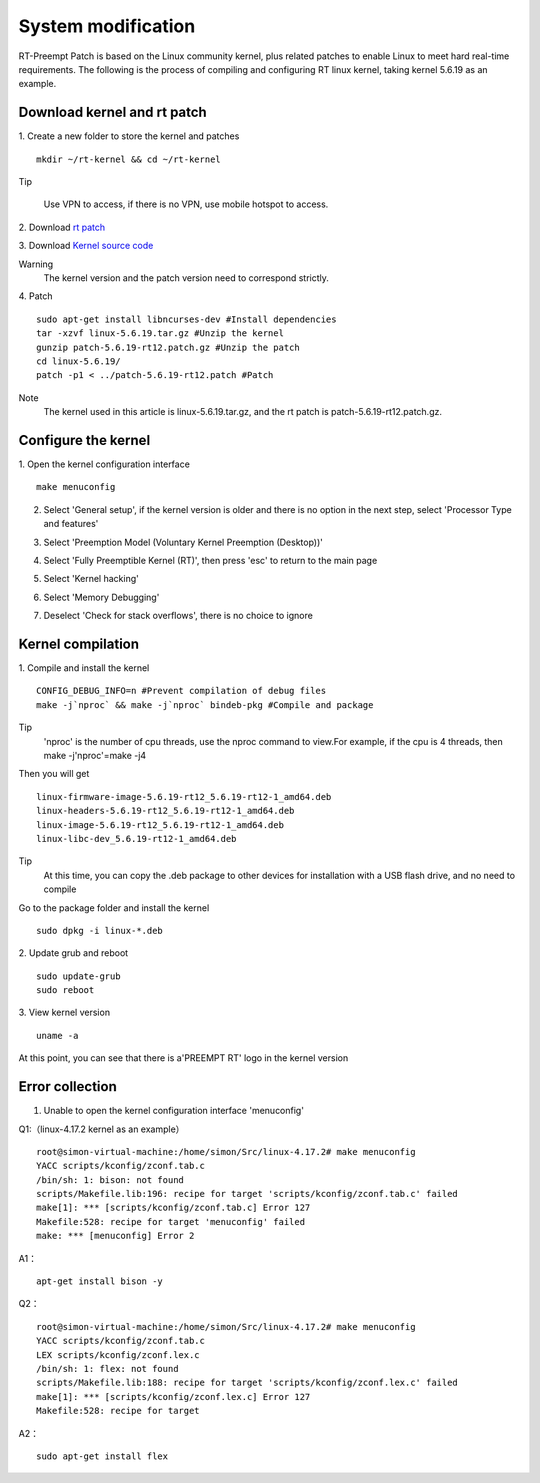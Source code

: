 System modification
==================================

RT-Preempt Patch is based on the Linux community kernel, plus related patches to enable Linux to meet hard real-time requirements. The following is the process of compiling and configuring RT linux kernel, taking kernel 5.6.19 as an example.

Download kernel and rt patch
--------------------------------------------------------
1. Create a new folder to store the kernel and patches
::

    mkdir ~/rt-kernel && cd ~/rt-kernel


Tip

 Use VPN to access, if there is no VPN, use mobile hotspot to access.

2. Download
`rt patch <https://mirrors.edge.kernel.org/pub/linux/kernel/projects/rt/>`_

3. Download
`Kernel source code <https://mirrors.edge.kernel.org/pub/linux/kernel/v5.x/>`_


Warning
 The kernel version and the patch version need to correspond strictly.

4. Patch
::

    sudo apt-get install libncurses-dev #Install dependencies
    tar -xzvf linux-5.6.19.tar.gz #Unzip the kernel
    gunzip patch-5.6.19-rt12.patch.gz #Unzip the patch
    cd linux-5.6.19/
    patch -p1 < ../patch-5.6.19-rt12.patch #Patch

Note
 The kernel used in this article is linux-5.6.19.tar.gz, and the rt patch is patch-5.6.19-rt12.patch.gz.

Configure the kernel
--------------------------
1. Open the kernel configuration interface
::

    make menuconfig


2. Select 'General setup', if the kernel version is older and there is no option in the next step, select 'Processor Type and features'

.. image:: ../../images/en/quick_start/rt_kernel_en/rt_kernel_en_1.png

3. Select 'Preemption Model (Voluntary Kernel Preemption (Desktop))'

.. image:: ../../images/en/quick_start/rt_kernel_en/rt_kernel_en_2.png

4. Select 'Fully Preemptible Kernel (RT)', then press 'esc' to return to the main page

.. image:: ../../images/en/quick_start/rt_kernel_en/rt_kernel_en_3.png

5. Select 'Kernel hacking'

.. image:: ../../images/en/quick_start/rt_kernel_en/rt_kernel_en_4.png

6. Select 'Memory Debugging'

.. image:: ../../images/en/quick_start/rt_kernel_en/rt_kernel_en_5.png

7. Deselect 'Check for stack overflows', there is no choice to ignore

Kernel compilation
----------------------------------------------
1. Compile and install the kernel
::

    CONFIG_DEBUG_INFO=n #Prevent compilation of debug files
    make -j`nproc` && make -j`nproc` bindeb-pkg #Compile and package


Tip
 'nproc' is the number of cpu threads, use the nproc command to view.For example, if the cpu is 4 threads, then make -j'nproc'=make -j4

Then you will get

::

    linux-firmware-image-5.6.19-rt12_5.6.19-rt12-1_amd64.deb
    linux-headers-5.6.19-rt12_5.6.19-rt12-1_amd64.deb
    linux-image-5.6.19-rt12_5.6.19-rt12-1_amd64.deb
    linux-libc-dev_5.6.19-rt12-1_amd64.deb


Tip
  At this time, you can copy the .deb package to other devices for installation with a USB flash drive, and no need to compile

Go to the package folder and install the kernel
::

    sudo dpkg -i linux-*.deb


2. Update grub and reboot
::

    sudo update-grub
    sudo reboot


3. View kernel version
::

    uname -a

    
At this point, you can see that there is a'PREEMPT RT' logo in the kernel version

Error collection
----------------------------------------------
1. Unable to open the kernel configuration interface 'menuconfig'

Q1:（linux-4.17.2 kernel as an example）
::

    root@simon-virtual-machine:/home/simon/Src/linux-4.17.2# make menuconfig
    YACC scripts/kconfig/zconf.tab.c
    /bin/sh: 1: bison: not found
    scripts/Makefile.lib:196: recipe for target 'scripts/kconfig/zconf.tab.c' failed
    make[1]: *** [scripts/kconfig/zconf.tab.c] Error 127
    Makefile:528: recipe for target 'menuconfig' failed
    make: *** [menuconfig] Error 2

A1：
::

    apt-get install bison -y

Q2：
::

    root@simon-virtual-machine:/home/simon/Src/linux-4.17.2# make menuconfig
    YACC scripts/kconfig/zconf.tab.c
    LEX scripts/kconfig/zconf.lex.c
    /bin/sh: 1: flex: not found
    scripts/Makefile.lib:188: recipe for target 'scripts/kconfig/zconf.lex.c' failed
    make[1]: *** [scripts/kconfig/zconf.lex.c] Error 127
    Makefile:528: recipe for target

A2：
::

    sudo apt-get install flex
